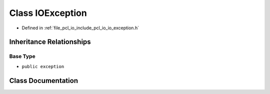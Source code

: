 .. _exhale_class_classpcl_1_1io_1_1_i_o_exception:

Class IOException
=================

- Defined in :ref:`file_pcl_io_include_pcl_io_io_exception.h`


Inheritance Relationships
-------------------------

Base Type
*********

- ``public exception``


Class Documentation
-------------------


.. doxygenclass:: pcl::io::IOException
   :members:
   :protected-members:
   :undoc-members: